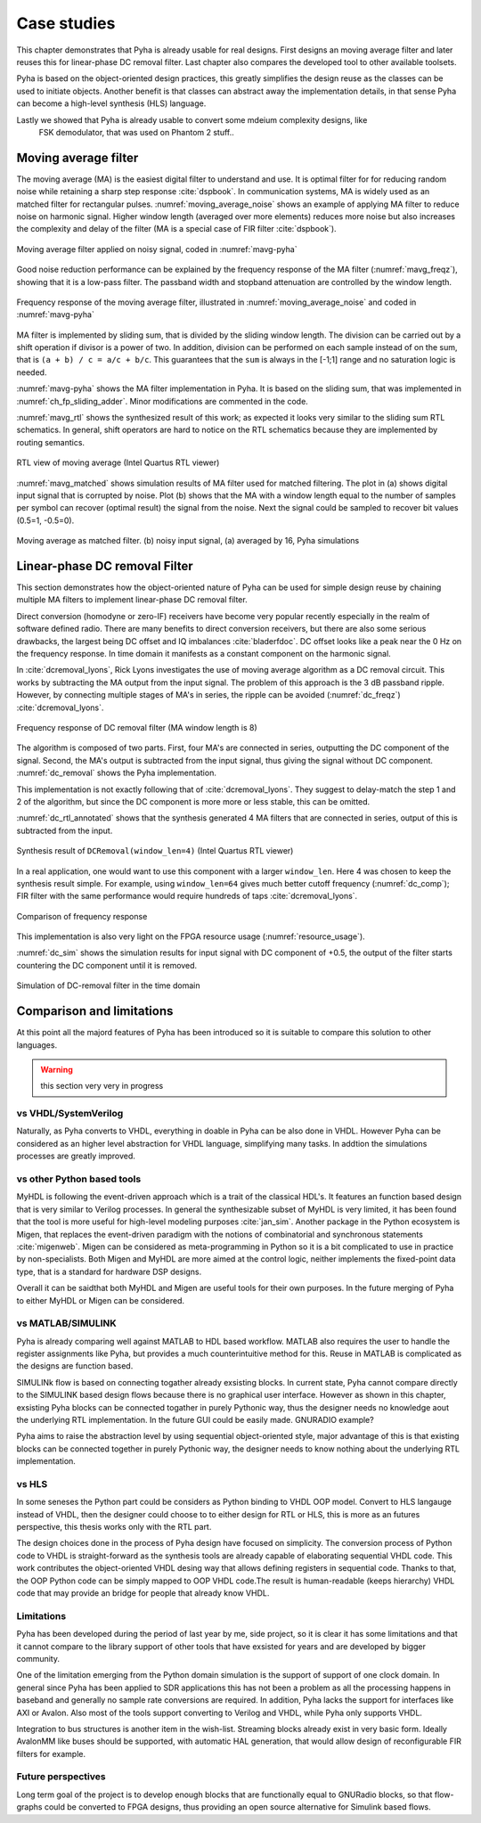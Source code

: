 Case studies
============

This chapter demonstrates that Pyha is already usable for real designs.
First designs an moving average filter and later reuses this for linear-phase DC removal filter.
Last chapter also compares the developed tool to other available toolsets.

.. todo:: fix

Pyha is based on the object-oriented design practices, this greatly simplifies the design reuse as the classes
can be used to initiate objects.
Another benefit is that classes can abstract away the implementation details, in that sense Pyha can become a
high-level synthesis (HLS) language.

Lastly we showed that Pyha is already usable to convert some mdeium complexity designs, like
    FSK demodulator, that was used on Phantom 2 stuff..

Moving average filter
---------------------

The moving average (MA) is the easiest digital filter to understand and use.
It is optimal filter for for reducing random noise while retaining a sharp step response :cite:`dspbook`. In
communication systems, MA is widely used as an matched filter for rectangular pulses.
:numref:`moving_average_noise` shows an example of applying MA filter to reduce noise on harmonic signal.
Higher window length (averaged over more elements) reduces more noise but also increases the complexity and delay of
the filter (MA is a special case of FIR filter :cite:`dspbook`).


.. _moving_average_noise:
.. figure:: ../examples/moving_average/img/moving_average_noise.png
    :align: center
    :figclass: align-center

    Moving average filter applied on noisy signal, coded in :numref:`mavg-pyha`

Good noise reduction performance can be explained by the frequency response of the MA filter (:numref:`mavg_freqz`),
showing that it is a low-pass filter. The passband width and stopband attenuation are controlled by the
window length.

.. _mavg_freqz:
.. figure:: ../examples/moving_average/img/moving_average_freqz.png
    :align: center
    :figclass: align-center

    Frequency response of the moving average filter, illustrated in :numref:`moving_average_noise` and coded in :numref:`mavg-pyha`

MA filter is implemented by sliding sum, that is divided by the sliding window length. The division can be
carried out by a shift operation if divisor is a power of two.
In addition, division can be performed on each sample instead of on the sum, that is ``(a + b) / c = a/c + b/c``. This
guarantees that the ``sum`` is always in the [-1;1] range and no saturation logic is needed.

:numref:`mavg-pyha` shows the MA filter implementation in Pyha. It is based on the sliding sum, that was implemented
in :numref:`ch_fp_sliding_adder`. Minor modifications are commented in the code.

.. code-block:: python
    :caption: MA implementation in Pyha
    :name: mavg-pyha
    :linenos:

    class MovingAverage(HW):
        def __init__(self, window_len):
            # calculate power of 2 value of 'window_len', used for division
            self.window_pow = Const(int(np.log2(window_len)))

            # 'overflow_style' turns the saturation off
            self.sum = Sfix(0, 0, -17, overflow_style=fixed_wrap)
            self.shr = [Sfix()] * window_len
            self._delay = 1

        def main(self, x):
            # divide by shifting
            div = x >> self.window_pow

            self.next.shr = [div] + self.shr[:-1]
            self.next.sum = self.sum + div - self.shr[-1]
            return self.sum

:numref:`mavg_rtl` shows the synthesized result of this work; as expected it looks very similar to the
sliding sum RTL schematics. In general, shift operators are hard to notice on the RTL schematics because they are implemented
by routing semantics.

.. _mavg_rtl:
.. figure:: ../examples/moving_average/img/mavg_rtl.png
    :align: center
    :figclass: align-center

    RTL view of moving average (Intel Quartus RTL viewer)



:numref:`mavg_matched` shows simulation results of MA filter used for matched filtering.
The plot in (a) shows digital input signal that is corrupted by noise.
Plot (b) shows that the MA with a window length equal to the number of samples per symbol can recover (optimal result) the
signal from the noise. Next the signal could be sampled to recover bit values (0.5=1, -0.5=0).

.. _mavg_matched:
.. figure:: ../examples/moving_average/img/moving_average_matched.png
    :align: center
    :figclass: align-center

    Moving average as matched filter. (b) noisy input signal, (a) averaged by 16, Pyha simulations


Linear-phase DC removal Filter
------------------------------

This section demonstrates how the object-oriented nature of Pyha can be used for simple design reuse by chaining
multiple MA filters to implement linear-phase DC removal filter.

Direct conversion (homodyne or zero-IF) receivers have become very popular recently especially in the realm of
software defined radio. There are many benefits to direct conversion receivers,
but there are also some serious drawbacks, the largest being DC offset and IQ imbalances :cite:`bladerfdoc`.
DC offset looks like a peak near the 0 Hz on the frequency response. In time domain it manifests as a constant
component on the harmonic signal.

In :cite:`dcremoval_lyons`, Rick Lyons investigates the use of moving average algorithm as a DC removal
circuit. This works by subtracting the MA output from the input signal. The problem of this approach is the
3 dB passband ripple. However, by connecting multiple stages of MA's in series, the ripple can be avoided
(:numref:`dc_freqz`) :cite:`dcremoval_lyons`.

.. _dc_freqz:
.. figure:: ../examples/dc_removal/img/dc_freqz.png
    :align: center
    :figclass: align-center

    Frequency response of DC removal filter (MA window length is 8)


The algorithm is composed of two parts. First, four MA's are connected in series, outputting the DC component of the
signal. Second, the MA's output is subtracted from the input signal, thus giving the signal without
DC component. :numref:`dc_removal` shows the Pyha implementation.


.. code-block:: python
    :caption: DC-Removal implementation in Pyha
    :name: dc_removal

    class DCRemoval(HW):
        def __init__(self, window_len):
            self.mavg = [MovingAverage(window_len), MovingAverage(window_len),
                         MovingAverage(window_len), MovingAverage(window_len)]
            self.y = Sfix(0, 0, -17)

            self._delay = 1

        def main(self, x):
            # run input signal over all the MA's
            dc = x
            for mav in self.mavg:
                dc = mav.main(dc)

            # dc-free signal
            self.next.y = x - dc
            return self.y
        ...


This implementation is not exactly following that of :cite:`dcremoval_lyons`. They suggest to delay-match the
step 1 and 2 of the algorithm, but since the DC component is more more or less stable, this can be
omitted.

:numref:`dc_rtl_annotated` shows that the synthesis generated 4 MA filters that are connected in series,
output of this is subtracted from the input.

.. _dc_rtl_annotated:
.. figure:: ../examples/dc_removal/img/dc_rtl_annotated.png
    :align: center
    :figclass: align-center

    Synthesis result of ``DCRemoval(window_len=4)`` (Intel Quartus RTL viewer)


In a real application, one would want to use this component with a larger ``window_len``. Here 4 was chosen to keep
the synthesis result simple. For example, using ``window_len=64`` gives much better cutoff frequency (:numref:`dc_comp`);
FIR filter with the same performance would require hundreds of taps :cite:`dcremoval_lyons`.

.. _dc_comp:
.. figure:: ../examples/dc_removal/img/dc_comp.png
    :align: center
    :figclass: align-center

    Comparison of frequency response


This implementation is also very light on the FPGA resource usage (:numref:`resource_usage`).

.. code-block:: text
    :caption: Cyclone IV FPGA resource usage for ``DCRemoval(window_len=64)``, (Intel Quartus synthesis report)
    :name: resource_usage

    Total logic elements                242 / 39,600 ( < 1 % )
    Total memory bits                   2,964 / 1,161,216 ( < 1 % )
    Embedded Multiplier 9-bit elements	0 / 232 ( 0 % )


:numref:`dc_sim` shows the simulation results for input signal with DC component of +0.5,
the output of the filter starts countering the DC component until it is removed.

.. _dc_sim:
.. figure:: ../examples/dc_removal/img/dc_sim.png
    :align: center
    :figclass: align-center

    Simulation of DC-removal filter in the time domain


Comparison and limitations
--------------------------

At this point all the majord features of Pyha has been introduced so it is suitable to compare this solution to other
languages.

.. warning:: this section very very in progress

vs VHDL/SystemVerilog
~~~~~~~~~~~~~~~~~~~~~

Naturally, as Pyha converts to VHDL, everything in doable in Pyha can be also done in VHDL.
However Pyha can be considered as an higher level abstraction for VHDL language, simplifying many tasks.
In addtion the simulations processes are greatly improved.


vs other Python based tools
~~~~~~~~~~~~~~~~~~~~~~~~~~~

MyHDL is following the event-driven approach which is a trait of the classical HDL's. It features an function based
design that is very similar to Verilog processes. In general the synthesizable subset of MyHDL is very limited,
it has been found that the tool is more useful for high-level modeling purposes :cite:`jan_sim`.
Another package in the Python ecosystem is Migen, that replaces the event-driven paradigm with the notions of
combinatorial and synchronous statements :cite:`migenweb`. Migen can be considered as meta-programming in Python so
it is a bit complicated to use in practice by non-specialists. Both Migen and MyHDL are more aimed at the control logic, neither implements the fixed-point
data type, that is a standard for hardware DSP designs.

Overall it can be saidthat both MyHDL and Migen are useful tools for their own purposes.
In the future merging of Pyha to either MyHDL or Migen can be considered.


vs MATLAB/SIMULINK
~~~~~~~~~~~~~~~~~~

Pyha is already comparing well against MATLAB to HDL based workflow. MATLAB also requires the user to handle
the register assignments like Pyha, but provides a much counterintuitive method for this. Reuse in MATLAB is
complicated as the designs are function based.


SIMULINk flow is based on connecting togather already exsisting blocks.
In current state, Pyha cannot compare directly to the SIMULINK based design flows because there is no graphical
user interface. However as shown in this chapter, exsisting Pyha blocks can be connected togather in purely Pythonic
way, thus the designer needs no knowledge aout the underlying RTL implementation. In the future GUI could be easily
made. GNURADIO example?

Pyha aims to raise the abstraction level by using sequential object-oriented style, major advantage of this
is that existing blocks can be connected together in purely Pythonic way, the
designer needs to know nothing about the underlying RTL implementation.

vs HLS
~~~~~~

In some seneses the Python part could be considers as Python binding to VHDL OOP model.
Convert to HLS langauge instead of VHDL, then the designer could choose to to either design for RTL or HLS, this is
more as an futures perspective, this thesis works only with the RTL part.

The design choices done in the process of Pyha design have focused on simplicity. The conversion process of
Python code to VHDL is straight-forward as the synthesis tools are already capable of elaborating sequential VHDL code.
This work contributes the object-oriented VHDL desing way that allows defining registers in sequential code.
Thanks to that, the OOP Python code can be simply mapped to OOP VHDL code.The result is human-readable (keeps hierarchy)
VHDL code that may provide an bridge for people that already know VHDL.

Limitations
~~~~~~~~~~~

.. https://github.com/petspats/pyha/graphs/contributors

Pyha has been developed during the period of last year by me, side project,
so it is clear it has some limitations and that it cannot
compare to the library support of other tools that have exsisted for years and are developed by bigger community.

One of the limitation emerging from the Python domain simulation is the support of support of one clock domain.
In general since Pyha has been applied to SDR applications this has not been a problem as all the processing happens
in baseband and generally no sample rate conversions are required.
In addition, Pyha lacks the support for interfaces like AXI or Avalon.
Also most of the tools support converting to Verilog and VHDL, while Pyha only supports VHDL.

Integration to bus structures is another item in the wish-list. Streaming blocks already exist in very basic form.
Ideally AvalonMM like buses should be supported, with automatic HAL generation, that would allow design of reconfigurable FIR filters for example.


Future perspectives
~~~~~~~~~~~~~~~~~~~

Long term goal of the project is to develop enough blocks that are functionally equal to GNURadio blocks, so that
flow-graphs could be converted to FPGA designs, thus providing an open source alternative for Simulink
based flows.




.. bibliography:: bibliography.bib
    :style: unsrt